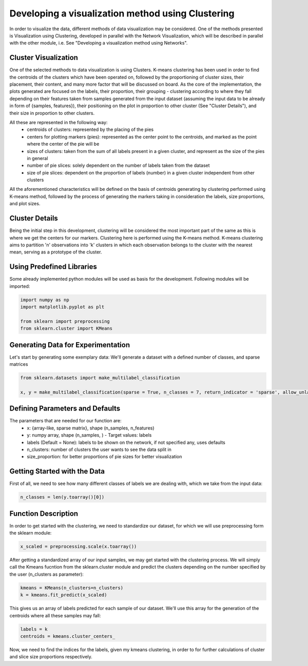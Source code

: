 .. _visualize_cluster_pie:

Developing a visualization method using Clustering
==================================================

In order to visualize the data, different methods of data visualization may be considered. One of the methods presented is
Visualization using Clustering, developed in parallel with the Network Visualization, which will be described in parallel with the other module,
i.e. See "Developing a visualization method using Networks".

Cluster Visualization
---------------------

One of the selected methods to data visualization is using Clusters. K-means clustering has been used in order to find the centroids of the clusters
which have been operated on, followed by the proportioning of cluster sizes, their placement, their content, and many more factor that will be
discussed on board.
As the core of the implementation, the plots generated are focused on the labels, their proportion, their grouping - clustering according to where
they fall depending on their features taken from samples generated from the input dataset (assuming the input data to be already in form of {samples, features}),
their positioning on the plot in proportion to other cluster (See "Cluster Details"), and their size in proportion to other clusters.

All these are represented in the following way:
    * centroids of clusters: represented by the placing of the pies
    * centers for plotting markers (pies): represented as the center point to the centroids, and marked as the point where the center of the pie will be
    * sizes of clusters: taken from the sum of all labels present in a given cluster, and represent as the size of the pies in general
    * number of pie slices: solely dependent on the number of labels taken from the dataset
    * size of pie slices: dependent on the proportion of labels (number) in a given cluster independent from other clusters

All the aforementioned characteristics will be defined on the basis of centroids generating by clustering performed using K-means method, followed
by the process of generating the markers taking in consideration the labels, size proportions, and plot sizes.

Cluster Details
---------------

Being the initial step in this development, clustering will be considered the most important part of the same as this is where we get the centers
for our markers.
Clustering here is performed using the K-means method. K-means clustering aims to partition 'n' observations into 'k' clusters in which each observation
belongs to the cluster with the nearest mean, serving as a prototype of the cluster.

Using Predefined Libraries
--------------------------

Some already implemented python modules will be used as basis for the development. Following modules will be imported:

.. code-block:: python

    import numpy as np
    import matplotlib.pyplot as plt

    from sklearn import preprocessing
    from sklearn.cluster import KMeans

Generating Data for Experimentation
-----------------------------------

Let's start by generating some exemplary data:
We'll generate a dataset with a defined number of classes, and sparse matrices

.. code-block:: python

    from sklearn.datasets import make_multilabel_classification

    x, y = make_multilabel_classification(sparse = True, n_classes = 7, return_indicator = 'sparse', allow_unlabeled= False)


Defining Parameters and Defaults
--------------------------------

The parameters that are needed for our function are:
    * x: {array-like, sparse matrix}, shape (n_samples, n_features)
    * y: numpy array, shape (n_samples, ) - Target values: labels
    * labels (Default = None): labels to be shown on the network, if not specified any, uses defaults
    * n_clusters: number of clusters the user wants to see the data split in
    * size_proportion: for better proportions of pie sizes for better visualization

Getting Started with the Data
-----------------------------

First of all, we need to see how many different classes of labels we are dealing with, which we take from the input data:

.. code-block:: python

    n_classes = len(y.toarray()[0])

Function Description
--------------------

In order to get started with the clustering, we need to standardize our dataset, for which we will use preprocessing form the sklearn module:

.. code-block:: python

    x_scaled = preprocessing.scale(x.toarray())

After getting a standardized array of our input samples, we may get started with the clustering process. We will simply call the Kmeans fucntion
from the sklearn.cluster module and predict the clusters depending on the number specified by the user (n_clusters as parameter):

.. code-block:: python

    kmeans = KMeans(n_clusters=n_clusters)
    k = kmeans.fit_predict(x_scaled)

This gives us an array of labels predicted for each sample of our dataset. We'll use this array for the generation of the centroids where all these
samples may fall:

.. code-block:: python

    labels = k
    centroids = kmeans.cluster_centers_

Now, we need to find the indices for the labels, given my kmeans clustering, in order to for further calculations of cluster and slice
size proportions respectively.

.. code-block:: python